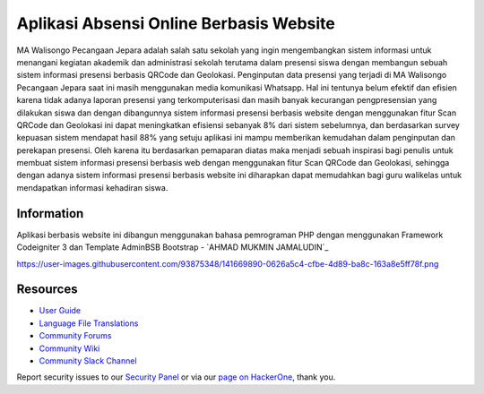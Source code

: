 ###################
Aplikasi Absensi Online Berbasis Website
###################

MA Walisongo Pecangaan Jepara adalah salah satu sekolah yang ingin 
mengembangkan sistem informasi untuk menangani kegiatan akademik dan 
administrasi sekolah terutama dalam presensi siswa dengan membangun sebuah 
sistem informasi presensi berbasis QRCode dan Geolokasi. Penginputan data 
presensi yang terjadi di MA Walisongo Pecangaan Jepara saat ini masih 
menggunakan media komunikasi Whatsapp. Hal ini tentunya belum efektif dan 
efisien karena tidak adanya laporan presensi yang terkomputerisasi dan masih 
banyak kecurangan pengpresensian yang dilakukan siswa dan dengan dibangunnya 
sistem informasi presensi berbasis website dengan menggunakan fitur Scan 
QRCode dan Geolokasi ini dapat meningkatkan efisiensi sebanyak 8% dari sistem 
sebelumnya, dan berdasarkan survey kepuasan sistem mendapat hasil 88% yang 
setuju aplikasi ini mampu memberikan kemudahan dalam penginputan dan 
perekapan presensi. Oleh karena itu berdasarkan pemaparan diatas maka menjadi 
sebuah inspirasi bagi penulis untuk membuat sistem informasi presensi berbasis 
web dengan menggunakan fitur Scan QRCode dan Geolokasi, sehingga dengan 
adanya sistem informasi presensi berbasis website ini diharapkan dapat 
memudahkan bagi guru walikelas untuk mendapatkan informasi kehadiran siswa.

*******************
Information
*******************

Aplikasi berbasis website ini dibangun menggunakan bahasa pemrograman PHP dengan menggunakan Framework Codeigniter 3 dan Template AdminBSB Bootstrap
-  `AHMAD MUKMIN JAMALUDIN`_

https://user-images.githubusercontent.com/93875348/141669890-0626a5c4-cfbe-4d89-ba8c-163a8e5ff78f.png

*********
Resources
*********

-  `User Guide <https://codeigniter.com/docs>`_
-  `Language File Translations <https://github.com/bcit-ci/codeigniter3-translations>`_
-  `Community Forums <http://forum.codeigniter.com/>`_
-  `Community Wiki <https://github.com/bcit-ci/CodeIgniter/wiki>`_
-  `Community Slack Channel <https://codeigniterchat.slack.com>`_

Report security issues to our `Security Panel <mailto:security@codeigniter.com>`_
or via our `page on HackerOne <https://hackerone.com/codeigniter>`_, thank you.

